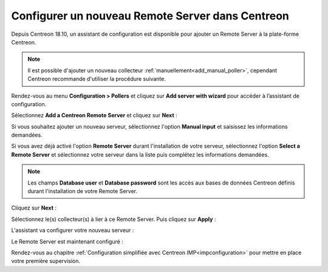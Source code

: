 *************************************************
Configurer un nouveau Remote Server dans Centreon
*************************************************

Depuis Centreon 18.10, un assistant de configuration est disponible pour ajouter
un Remote Server à la plate-forme Centreon.

.. note::
    Il est possible d'ajouter un nouveau collecteur :ref:`manuellement<add_manual_poller>`,
    cependant Centreon recommande d'utiliser la procédure suivante.

Rendez-vous au menu **Configuration > Pollers** et cliquez sur **Add server with
wizard** pour accéder à l’assistant de configuration.

Sélectionnez **Add a Centreon Remote Server** et cliquez sur **Next** :

.. image:: /images/poller/wizard_add_remote_1.png
    :align: center

Si vous souhaitez ajouter un nouveau serveur, sélectionnez l'option **Manual input**
et saisissez les informations demandées.

.. image:: /images/poller/wizard_add_remote_2a.png
    :align: center

Si vous avez déjà activé l'option **Remote Server** durant l'installation de
votre serveur, sélectionnez l'option **Select a Remote Server** et sélectionnez
votre serveur dans la liste puis complétez les informations demandées.

.. image:: /images/poller/wizard_add_remote_2b.png
    :align: center

.. note::
    Les champs **Database user** et **Database password** sont les accès aux bases
    de données Centreon définis durant l'installation de votre Remote Server.

Cliquez sur **Next** :

Sélectionnez le(s) collecteur(s) à lier à ce Remote Server. Puis cliquez sur
**Apply** :

.. image:: /images/poller/wizard_add_remote_3.png
    :align: center

L'assistant va configurer votre nouveau serveur :

.. image:: /images/poller/wizard_add_remote_4.png
    :align: center

Le Remote Server est maintenant configuré :

.. image:: /images/poller/wizard_add_remote_5.png
    :align: center

Rendez-vous au chapitre :ref:`Configuration simplifiée avec Centreon IMP<impconfiguration>`
pour mettre en place votre première supervision.
